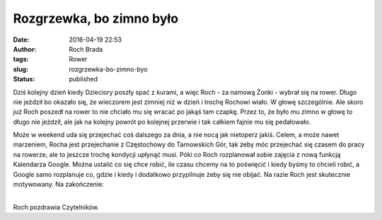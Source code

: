 Rozgrzewka, bo zimno było
#########################
:date: 2016-04-19 22:53
:author: Roch Brada
:tags: Rower
:slug: rozgrzewka-bo-zimno-byo
:status: published

| Dziś kolejny dzień kiedy Dzieciory poszły spać z kurami, a więc Roch - za namową Żonki - wybrał się na rower. Długo nie jeździł bo okazało się, że wieczorem jest zimniej niż w dzień i trochę Rochowi wiało. W głowę szczególnie. Ale skoro już Roch poszedł na rower to nie chciało mu się wracać po jakąś tam czapkę. Przez to, że było mu zimno w głowę to długo nie jeździł, ale jak na kolejny powrót po kolejnej przerwie i tak całkiem fajnie mu się pedałowało.

.. raw:: html

   <div>

Może w weekend uda się przejechać coś dalszego za dnia, a nie nocą jak nietoperz jakiś. Celem, a może nawet marzeniem, Rocha jest przejechanie z Częstochowy do Tarnowskich Gór, tak żeby móc przejechać się czasem do pracy na rowerze, ale to jeszcze trochę kondycji upłynąć musi. Póki co Roch rozplanował sobie zajęcia z nową funkcją Kalendarza Google. Można ustalić co się chce robić, ile czasu chcemy na to poświęcić i kiedy byśmy to chcieli robić, a Google samo rozplanuje co, gdzie i kiedy i dodatkowo przypilnuje żeby się nie obijać.
Na razie Roch jest skutecznie motywowany.
Na zakończenie:

.. raw:: html

   <div style="text-align: center;">

.. raw:: html

   <iframe allowtransparency="true" frameborder="0" height="405" scrolling="no" src="https://www.strava.com/activities/550516148/embed/83c82c9e4b73e583ae5ab33d6973c62796dfbb2f" width="590">

.. raw:: html

   </iframe>

.. raw:: html

   </div>

.. raw:: html

   </div>

| 
| Roch pozdrawia Czytelników.

.. raw:: html

   </p>
